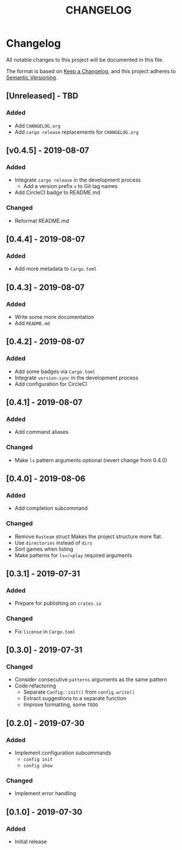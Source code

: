 #+TITLE: CHANGELOG

* Changelog
All notable changes to this project will be documented in this file.

The format is based on [[https://keepachangelog.com/en/1.0.0/][Keep a Changelog]], and this project adheres to [[https://semver.org/spec/v2.0.0.html][Semantic
Versioning]].

** [Unreleased] - TBD
*** Added
- Add =CHANGELOG.org=
- Add =cargo release= replacements for =CHANGELOG.org=

** [v0.4.5] - 2019-08-07
*** Added
- Integrate =cargo release= in the development process
  - Add a version prefix =v= to Git tag names
- Add CircleCI badge to README.md
*** Changed
- Reformat README.md

** [0.4.4] - 2019-08-07
*** Added
- Add more metadata to =Cargo.toml=
 
** [0.4.3] - 2019-08-07
*** Added
- Write some more documentation
- Add =README.md=

** [0.4.2] - 2019-08-07
*** Added
- Add some badges via =Cargo.toml=
- Integrate =version-sync= in the development process
- Add configuration for CircleCI

** [0.4.1] - 2019-08-07
*** Added
- Add command aliases
*** Changed
- Make =ls= pattern arguments optional (revert change from 0.4.0)

** [0.4.0] - 2019-08-06
*** Added
- Add completion subcommand
*** Changed
- Remove =Rusteam= struct
  Makes the project structure more flat.
- Use =directories= instead of =dirs=
- Sort games when listing
- Make patterns for =ls=/=play= required arguments

** [0.3.1] - 2019-07-31
*** Added
- Prepare for publishing on =crates.io=
*** Changed
- Fix =license= in =Cargo.toml=

** [0.3.0] - 2019-07-31
*** Changed
- Consider consecutive =patterns= arguments as the same pattern
- Code refactoring
  - Separate ~Config::init()~ from ~config.write()~
  - Extract suggestions to a separate function
  - Improve formatting, some =TODO=

** [0.2.0] - 2019-07-30
*** Added
- Implement configuration subcommands
  - =config init=
  - =config show=
*** Changed
- Implement error handling

** [0.1.0] - 2019-07-30
*** Added
- Initial release
